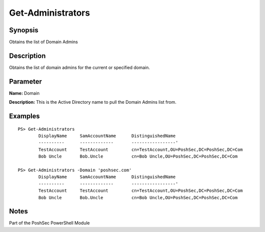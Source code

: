 Get-Administrators
================

Synopsis
--------

Obtains the list of Domain Admins

Description
-----------

Obtains the list of domain admins for the current or specified domain.

Parameter
---------

**Name:** Domain

**Description:** This is the Active Directory name to pull the Domain Admins list from.

Examples
--------
::

    PS> Get-Administrators
            DisplayName     SamAccountName      DistinguishedName
            ----------      -------------       -----------------'
            TestAccount     TestAccount         cn=TestAccount,OU=PoshSec,DC=PoshSec,DC=Com
            Bob Uncle       Bob.Uncle           cn=Bob Uncle,OU=PoshSec,DC=PoshSec,DC=Com

    PS> Get-Administrators -Domain 'poshsec.com'
            DisplayName     SamAccountName      DistinguishedName
            ----------      -------------       -----------------'
            TestAccount     TestAccount         cn=TestAccount,OU=PoshSec,DC=PoshSec,DC=Com
            Bob Uncle       Bob.Uncle           cn=Bob Uncle,OU=PoshSec,DC=PoshSec,DC=Com    

Notes
-----
Part of the PoshSec PowerShell Module